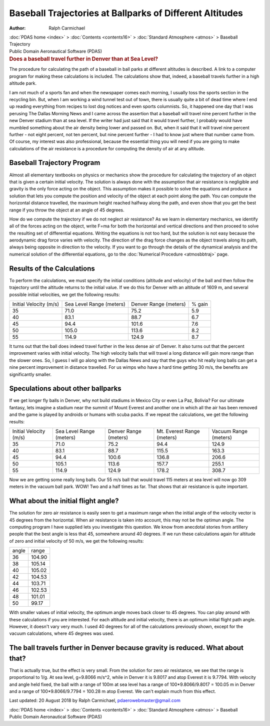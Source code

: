 =========================================================
Baseball Trajectories at Ballparks of Different Altitudes
=========================================================

:Author: Ralph Carmichael

.. container:: crumb

   :doc:`PDAS home <index>` > :doc:`Contents <contents16>` >
   :doc:`Standard Atmosphere <atmos>` > Baseball Trajectory

.. container:: newbanner

   Public Domain Aeronautical Software (PDAS)  

.. container::
   :name: header

   .. rubric:: Does a baseball travel further in Denver than at Sea
      Level?
      :name: does-a-baseball-travel-further-in-denver-than-at-sea-level

   The procedure for calculating the path of a baseball in ball parks at
   different altitudes is described. A link to a computer program for
   making these calculations is included. The calculations show that,
   indeed, a baseball travels further in a high altitude park.

I am not much of a sports fan and when the newspaper comes each morning,
I usually toss the sports section in the recycling bin. But, when I am
working a wind tunnel test out of town, there is usually quite a bit of
dead time where I end up reading everything from recipes to lost dog
notices and even sports columnists. So, it happened one day that I was
perusing The Dallas Morning News and I came across the assertion that a
baseball will travel nine percent further in the new Denver stadium than
at sea level. If the writer had just said that it would travel further,
I probably would have mumbled something about the air density being
lower and passed on. But, when it said that it will travel nine percent
further - not eight percent, not ten percent, but nine percent further -
I had to know just where that number came from. Of course, my interest
was also professional, because the essential thing you will need if you
are going to make calculations of the air resistance is a procedure for
computing the density of air at any altitude.

Baseball Trajectory Program
===========================

Almost all elementary textbooks on physics or mechanics show the
procedure for calculating the trajectory of an object that is given a
certain initial velocity. The solution is always done with the
assumption that air resistance is negligible and gravity is the only
force acting on the object. This assumption makes it possible to solve
the equations and produce a solution that lets you compute the position
and velocity of the object at each point along the path. You can compute
the horizontal distance travelled, the maximum height reached halfway
along the path, and even show that you get the best range if you throw
the object at an angle of 45 degrees.

How do we compute the trajectory if we do not neglect air resistance? As
we learn in elementary mechanics, we identify all of the forces acting
on the object, write F=ma for both the horizontal and vertical
directions and then proceed to solve the resulting set of differential
equations. Writing the equations is not too hard, but the solution is
not easy because the aerodynamic drag force varies with velocity. The
direction of the drag force changes as the object travels along its
path, always being opposite in direction to the velocity. If you want to
go through the details of the dynamical analysis and the numerical
solution of the differential equations, go to the :doc:`Numerical
Procedure <atmosbbtraj>` page.

Results of the Calculations
===========================

To perform the calculations, we must specify the initial conditions
(altitude and velocity) of the ball and then follow the trajectory until
the altitude returns to the initial value. If we do this for Denver with
an altitude of 1609 m, and several possible initial velocities, we get
the following results:

+-----------------+-----------------+-----------------+-----------------+
| Initial         | Sea Level       | Denver          | % gain          |
| Velocity        | Range           | Range           |                 |
| (m/s)           | (meters)        | (meters)        |                 |
+-----------------+-----------------+-----------------+-----------------+
| 35              | 71.0            | 75.2            | 5.9             |
+-----------------+-----------------+-----------------+-----------------+
| 40              | 83.1            | 88.7            | 6.7             |
+-----------------+-----------------+-----------------+-----------------+
| 45              | 94.4            | 101.6           | 7.6             |
+-----------------+-----------------+-----------------+-----------------+
| 50              | 105.0           | 113.6           | 8.2             |
+-----------------+-----------------+-----------------+-----------------+
| 55              | 114.9           | 124.9           | 8.7             |
+-----------------+-----------------+-----------------+-----------------+

It turns out that the ball does indeed travel further in the less dense
air of Denver. It also turns out that the percent improvement varies
with initial velocity. The high velocity balls that will travel a long
distance will gain more range than the slower ones. So, I guess I will
go along with the Dallas News and say that the guys who hit really long
balls can get a nine percent improvement in distance travelled. For us
wimps who have a hard time getting 30 m/s, the benefits are
significantly smaller.

Speculations about other ballparks
==================================

If we get longer fly balls in Denver, why not build stadiums in Mexico
City or even La Paz, Bolivia? For our ultimate fantasy, lets imagine a
stadium near the summit of Mount Everest and another one in which all
the air has been removed and the game is played by androids or humans
with scuba packs. If we repeat the calculations, we get the following
results:

+-------------+-------------+-------------+-------------+-------------+
| Initial     | Sea Level   | Denver      | Mt. Everest | Vacuum      |
| Velocity    | Range       | Range       | Range       | Range       |
| (m/s)       | (meters)    | (meters)    | (meters)    | (meters)    |
+-------------+-------------+-------------+-------------+-------------+
| 35          | 71.0        | 75.2        | 94.4        | 124.9       |
+-------------+-------------+-------------+-------------+-------------+
| 40          | 83.1        | 88.7        | 115.5       | 163.3       |
+-------------+-------------+-------------+-------------+-------------+
| 45          | 94.4        | 100.6       | 136.8       | 206.6       |
+-------------+-------------+-------------+-------------+-------------+
| 50          | 105.1       | 113.6       | 157.7       | 255.1       |
+-------------+-------------+-------------+-------------+-------------+
| 55          | 114.9       | 124.9       | 178.2       | 308.7       |
+-------------+-------------+-------------+-------------+-------------+

Now we are getting some really long balls. Our 55 m/s ball that would
travel 115 meters at sea level will now go 309 meters in the vacuum ball
park. WOW! Two and a half times as far. That shows that air resistance
is quite important.

What about the initial flight angle?
====================================

The solution for zero air resistance is easily seen to get a maximum
range when the initial angle of the velocity vector is 45 degrees from
the horizontal. When air resistance is taken into account, this may not
be the optimun angle. The computing program I have supplied lets you
investigate this question. We know from anecdotal stories from artillery
people that the best angle is less that 45, somewhere around 40 degrees.
If we run these calculations again for altitude of zero and initial
velocity of 50 m/s, we get the following results:

===== ======
angle range
36    104.90
38    105.14
40    105.02
42    104.53
44    103.71
46    102.53
48    101.01
50    99.17
===== ======

With smaller values of initial velocity, the optimum angle moves back
closer to 45 degrees. You can play around with these calculations if you
are interested. For each altitude and initial velocity, there is an
optimum initial flight path angle. However, it doesn\'t vary very much.
I used 40 degrees for all of the calculations previously shown, except
for the vacuum calculations, where 45 degrees was used.

The ball travels further in Denver because gravity is reduced. What about that?
===============================================================================

That is actually true, but the effect is very small. From the solution
for zero air resistance, we see that the range is proportional to 1/g.
At sea level, g=9.8066 m/s^2, while in Denver it is 9.8017 and atop
Everest it is 9.7794. With velocity and angle held fixed, the ball with
a range of 100m at sea level has a range of 100*9.8066/9.8017 = 100.05 m
in Denver and a range of 100*9.8066/9.7794 = 100.28 m atop Everest. We
can\'t explain much from this effect.



Last updated: 20 August 2018 by Ralph Carmichael,
pdaerowebmaster@gmail.com

.. container:: crumb

   :doc:`PDAS home <index>` > :doc:`Contents <contents16>` >
   :doc:`Standard Atmosphere <atmos>` > Baseball

.. container:: newbanner

   Public Domain Aeronautical Software (PDAS)  
